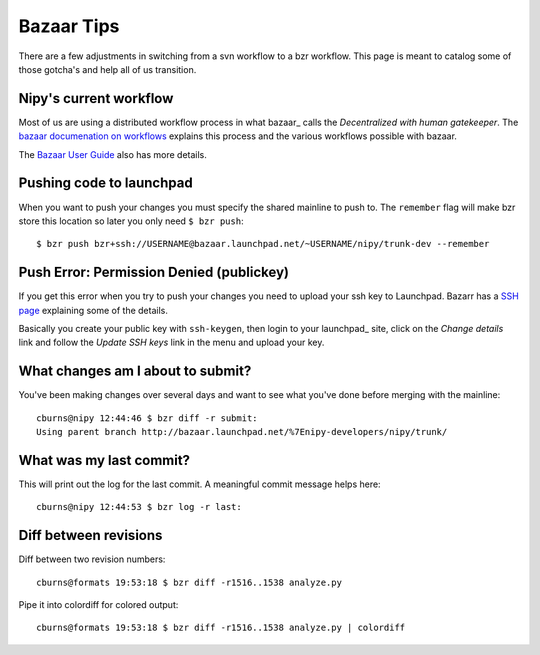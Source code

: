.. _bazaar_tips:

=============
 Bazaar Tips
=============

There are a few adjustments in switching from a svn workflow to a bzr
workflow.  This page is meant to catalog some of those gotcha's and
help all of us transition.

Nipy's current workflow
=======================

Most of us are using a distributed workflow process in what bazaar_
calls the *Decentralized with human gatekeeper*.  The `bazaar
documenation on workflows <http://bazaar-vcs.org/Workflows>`_ explains
this process and the various workflows possible with bazaar.

The `Bazaar User Guide
<http://doc.bazaar-vcs.org/latest/en/user-guide/index.html#using-gatekeepers>`_
also has more details.

Pushing code to launchpad
=========================

When you want to push your changes you must specify the shared
mainline to push to.  The ``remember`` flag will make bzr store this
location so later you only need ``$ bzr push``::

  $ bzr push bzr+ssh://USERNAME@bazaar.launchpad.net/~USERNAME/nipy/trunk-dev --remember


.. _bzr_ssh_push_error:

Push Error: Permission Denied (publickey)
=========================================

If you get this error when you try to push your changes you need to
upload your ssh key to Launchpad.  Bazarr has a `SSH page
<http://bazaar-vcs.org/Bzr_and_SSH>`_ explaining some of the details.

Basically you create your public key with ``ssh-keygen``, then login
to your launchpad_ site, click on the *Change details* link and follow
the *Update SSH keys* link in the menu and upload your key.

What changes am I about to submit?
==================================

You've been making changes over several days and want to see what
you've done before merging with the mainline::

  cburns@nipy 12:44:46 $ bzr diff -r submit:
  Using parent branch http://bazaar.launchpad.net/%7Enipy-developers/nipy/trunk/

What was my last commit?
========================

This will print out the log for the last commit.  A meaningful commit
message helps here::

  cburns@nipy 12:44:53 $ bzr log -r last:

Diff between revisions
======================

Diff between two revision numbers::

  cburns@formats 19:53:18 $ bzr diff -r1516..1538 analyze.py

Pipe it into colordiff for colored output::

  cburns@formats 19:53:18 $ bzr diff -r1516..1538 analyze.py | colordiff

